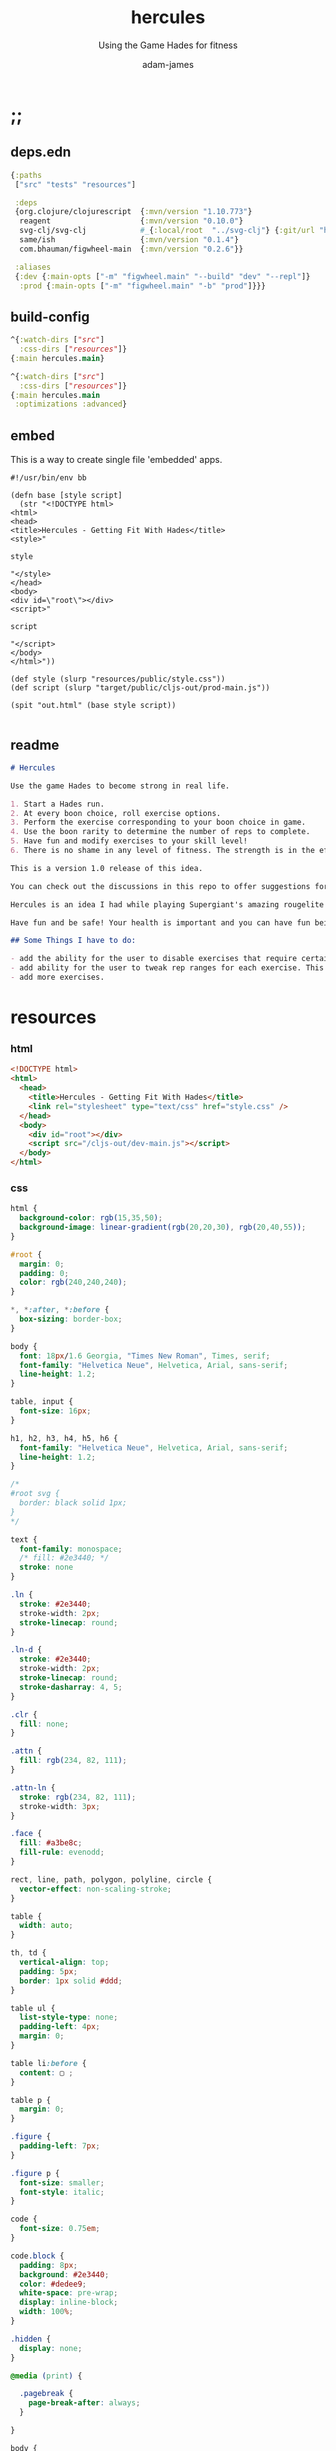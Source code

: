 * ;;
#+Title: hercules
#+SUBTITLE: Using the Game Hades for fitness
#+AUTHOR: adam-james
#+STARTUP: overview
#+PROPERTY: header-args :cache yes :noweb yes :results inline :mkdirp yes :padline yes :async
#+HTML_DOCTYPE: html5
#+OPTIONS: toc:2 num:nil html-style:nil html-postamble:nil html-preamble:nil html5-fancy:t

** deps.edn
#+NAME: deps.edn
#+begin_src clojure :tangle ./deps.edn
{:paths
 ["src" "tests" "resources"]

 :deps 
 {org.clojure/clojurescript  {:mvn/version "1.10.773"}
  reagent                    {:mvn/version "0.10.0"}
  svg-clj/svg-clj            #_{:local/root  "../svg-clj"} {:git/url "https://github.com/adam-james-v/svg-clj" :sha "5afabaa50b700b4510ffd4933f5277206c48fa2b"}
  same/ish                   {:mvn/version "0.1.4"}
  com.bhauman/figwheel-main  {:mvn/version "0.2.6"}}

 :aliases
 {:dev {:main-opts ["-m" "figwheel.main" "--build" "dev" "--repl"]}
  :prod {:main-opts ["-m" "figwheel.main" "-b" "prod"]}}}

#+end_src

** build-config
#+NAME: dev.cljs.edn
#+BEGIN_SRC clojure :tangle ./dev.cljs.edn
^{:watch-dirs ["src"]
  :css-dirs ["resources"]}
{:main hercules.main}

#+END_SRC

#+NAME: prod.cljs.edn
#+BEGIN_SRC clojure :tangle ./prod.cljs.edn
^{:watch-dirs ["src"]
  :css-dirs ["resources"]}
{:main hercules.main
 :optimizations :advanced}

#+END_SRC

** embed
This is a way to create single file 'embedded' apps.
#+BEGIN_SRC clojure tangle ./embed
#!/usr/bin/env bb

(defn base [style script]
  (str "<!DOCTYPE html>
<html>
<head>
<title>Hercules - Getting Fit With Hades</title>
<style>"

style

"</style>
</head>
<body>
<div id=\"root\"></div>
<script>"
  
script

"</script>
</body>
</html>"))

(def style (slurp "resources/public/style.css"))
(def script (slurp "target/public/cljs-out/prod-main.js"))

(spit "out.html" (base style script))

#+END_SRC

** readme
#+BEGIN_SRC markdown :tangle ./readme.md
# Hercules

Use the game Hades to become strong in real life.

1. Start a Hades run.
2. At every boon choice, roll exercise options.
3. Perform the exercise corresponding to your boon choice in game.
4. Use the boon rarity to determine the number of reps to complete.
5. Have fun and modify exercises to your skill level!
6. There is no shame in any level of fitness. The strength is in the effort.

This is a version 1.0 release of this idea. 

You can check out the discussions in this repo to offer suggestions for improvements. You can even fork the repo and mess around with things yourself if you'd like!

Hercules is an idea I had while playing Supergiant's amazing rougelite Hades. I workout regularly, but want to add a stronger focus to mobility and overall body control and athletic strength. Playing games doesn't typically contribute to such goals, but with a bit of creativity, I figured I could give it an honest try.

Have fun and be safe! Your health is important and you can have fun being fit.

## Some Things I have to do:

- add the ability for the user to disable exercises that require certain equipment that may be unavailable
- add ability for the user to tweak rep ranges for each exercise. This may be necessary for changing difficulty of a workout.
- add more exercises.

#+END_SRC
* resources
*** html
#+NAME: index.html
#+BEGIN_SRC html :tangle ./resources/public/index.html
<!DOCTYPE html>
<html>
  <head>
    <title>Hercules - Getting Fit With Hades</title>
    <link rel="stylesheet" type="text/css" href="style.css" />
  </head>
  <body>
    <div id="root"></div>
    <script src="/cljs-out/dev-main.js"></script>
  </body>
</html>
#+END_SRC

*** css
#+NAME: style.css
#+BEGIN_SRC css :tangle ./resources/public/style.css
html {
  background-color: rgb(15,35,50);
  background-image: linear-gradient(rgb(20,20,30), rgb(20,40,55));
}

#root {
  margin: 0;
  padding: 0;
  color: rgb(240,240,240);
}

,*, *:after, *:before {
  box-sizing: border-box;
}

body {
  font: 18px/1.6 Georgia, "Times New Roman", Times, serif;
  font-family: "Helvetica Neue", Helvetica, Arial, sans-serif;
  line-height: 1.2;
}

table, input {
  font-size: 16px;
}

h1, h2, h3, h4, h5, h6 {
  font-family: "Helvetica Neue", Helvetica, Arial, sans-serif;
  line-height: 1.2;
}

/*
#root svg {
  border: black solid 1px;
}
,*/

text {
  font-family: monospace;
  /* fill: #2e3440; */
  stroke: none
}

.ln {
  stroke: #2e3440;
  stroke-width: 2px;
  stroke-linecap: round;
}

.ln-d {
  stroke: #2e3440;
  stroke-width: 2px;
  stroke-linecap: round;
  stroke-dasharray: 4, 5;
}

.clr {
  fill: none;
}

.attn {
  fill: rgb(234, 82, 111);
}

.attn-ln {
  stroke: rgb(234, 82, 111);
  stroke-width: 3px;
}

.face {
  fill: #a3be8c;
  fill-rule: evenodd;
}

rect, line, path, polygon, polyline, circle {
  vector-effect: non-scaling-stroke;
}

table {
  width: auto;
}

th, td {
  vertical-align: top;
  padding: 5px;
  border: 1px solid #ddd;
}

table ul {
  list-style-type: none;
  padding-left: 4px;
  margin: 0;
}

table li:before {
  content: ▢ ;
}

table p {
  margin: 0;
}

.figure {
  padding-left: 7px;
}

.figure p {
  font-size: smaller;
  font-style: italic;
}

code {
  font-size: 0.75em;
}

code.block {
  padding: 8px;
  background: #2e3440;
  color: #dedee9;
  white-space: pre-wrap;
  display: inline-block;
  width: 100%;
}

.hidden {
  display: none;
}

@media (print) {

  .pagebreak {
    page-break-after: always;
  }

}

body {
  margin: 10px auto;
  max-width: 760px;
  color: #444;
  padding: 0 20px;
}

a {
  color: #07c;
  text-decoration: none;
}

a:hover {
  color: #059;
  text-decoration: underline;
}

hr {
  border: 0;
  margin: 25px 0;
}

table {
  border-spacing: 0;
  border-collapse: collapse;
  text-align: left;
  padding-bottom: 25px;
}

td, th {
  padding: 5px;
  vertical-align: bottom;
}

td, th, hr {
  border-bottom: 1px solid #ddd;
}

pre {
  padding: 8px;
  white-space: pre-wrap;
}

input {
  padding: 5px;
  vertical-align: bottom;
}

button, select {
  font-size: 14px;
  color: white;
  background-color: goldenrod;
  border: 0;
  padding: 9px 20px;
}

button:hover {
  color: #333;
  background-color: lightgoldenrodyellow;
}

textarea {
  border-color: #ccc;
}

.info {
  display: none;
}

.boon:hover + .info {
  display: block;
  fill: lightgoldenrodyellow;
}

#+END_SRC

* ns
#+BEGIN_SRC clojure :tangle ./src/hercules/main.cljs
(ns ^:figwheel-hooks hercules.main
  (:require [reagent.dom :as rdom]
            [reagent.core :as r]
            [reagent.ratom :refer [reaction]]
            [svg-clj.main :as svg]
            [same :refer [ish? zeroish?]]))

#+END_SRC

* bits
#+BEGIN_SRC clojure :tangle ./src/hercules/main.cljs
(def v+ (partial mapv +))
(def v- (partial mapv -))
(def v* (partial mapv *))

(defn distance
  "compute distance between two points"
  [a b]
  (let [v (v- b a)
        v2 (reduce + (v* v v))]
    (Math/sqrt v2)))

(defn normalize
  "find the unit vector of a given vector"
  [v]
  (let [m (Math/sqrt (reduce + (v* v v)))]
    (mapv / v (repeat m))))

(defn perpendicular-2d
  [[x y]]
  [(- y) x])

(defn determinant-2d
  [a b]
  (- (* (first a) (second b))
     (* (second a) (first b))))

(defn line-intersection
  [[a b] [c d]]
  (let [[ax ay] a
        [bx by] b
        [cx cy] c
        [dx dy] d
        xdiff [(- ax bx) (- cx dx)]
        ydiff [(- ay by) (- cy dy)]
        div (determinant-2d xdiff ydiff)]
    (when (not (zeroish? (Math/abs div))) 
      (let [d [(determinant-2d a b) (determinant-2d c d)]
            x (/ (determinant-2d d xdiff) div)
            y (/ (determinant-2d d ydiff) div)]
        [x y]))))

(defn offset-edge
  [[a b] d]
  (let [p (perpendicular-2d (v- b a))
        pd (v* (normalize p) (repeat (- d)))
        xa (v+ a pd)
        xb (v+ b pd)]
    [xa xb]))

(defn cycle-pairs
  [pts]
  (let [n (count pts)]
    (vec (take n (partition 2 1 (cycle pts))))))

(defn every-other
  [v]
  (let [n (count v)]
    (map #(get v %) (filter even? (range n)))))

(defn wrap-list-once
  [s]
  (conj (drop-last s) (last s)))

(defn offset
  [pts d]
  (let [edges (cycle-pairs pts)
        opts (mapcat #(offset-edge % d) edges)
        oedges (every-other (cycle-pairs opts))
        edge-pairs (cycle-pairs oedges)]
    (wrap-list-once (map #(apply line-intersection %) edge-pairs))))

#+END_SRC

* doc
** pattern-defs
#+BEGIN_SRC clojure :tangle ./src/hercules/main.cljs
(def patterns-component
  [:svg 
   {:style {:width 0 :height 0 :margin 0 :padding 0 :display "block"}}
   [:defs
    [:linearGradient#gradient {:x1 0 :y1 0 :x2 1 :y2 -0.1}
     [:stop {:offset "0%" :stop-color "rgba(0,0,0,0.6)"}]
     [:stop {:offset "20%" :stop-color "rgba(180,155,70,0.2)"}]
     [:stop {:offset "37%" :stop-color "rgba(0,0,0,0.3)"}]
     [:stop {:offset "85%" :stop-color "rgba(180,155,70,0.4)"}]]]])

#+END_SRC

** boon-frame
#+BEGIN_SRC clojure :tangle ./src/hercules/main.cljs
(def boon-frame
  (let [extents [ [0 0] [200 0] [200 200] [0 200] ]
        corner-dim 14
        opts (concat 
              [ [0 corner-dim] [corner-dim corner-dim] [corner-dim 0] ]
              (rest extents))
        tri [ [0 0] [28 0] [28 28] ]
        rct [ [0 0] [35 0] [35 22] [0 22] ]]
     (->> (svg/g
           (->> (svg/polygon-path extents)
                (svg/style {:fill "none" :stroke "none"}))
           (->> (svg/merge-paths
                 (svg/polygon-path opts)
                 (svg/polygon-path (offset extents -16)))
                (svg/style 
                 {:style {:filter "drop-shadow(0px 0px 8px rgba(225,200,110,0.9))"}}))
           (->> (svg/merge-paths
                 (svg/polygon-path opts)
                 (svg/polygon-path (offset extents -20)))
                (svg/style {:fill "rgb(120,110,90)" 
                                    :stroke "goldenrod" :stroke-width "3px"}))
           (->> (svg/merge-paths
                 (svg/polygon-path (offset opts -4))
                 (svg/polygon-path (offset extents -20)))
                (svg/style {:fill "rgb(50,30,10)" :stroke "none"}))
           (->> (svg/merge-paths
                 (svg/polygon-path (offset opts -12))
                 (svg/polygon-path (offset extents -20)))
                (svg/style {:fill "rgb(180,155,70)" :stroke "none"}))
           
           (->> (svg/g
                 (->> (svg/merge-paths
                       (svg/polygon-path tri)
                       (svg/polygon-path (offset tri -6)))
                      (svg/translate [-9 181])
                      (svg/rotate 180.1))
                 (->> (svg/merge-paths
                       (svg/polygon-path tri)
                       (svg/polygon-path (offset tri -5)))
                      (svg/translate [172 0]))
                 (->> (svg/merge-paths
                       (svg/polygon-path rct)
                       (svg/polygon-path (offset rct -8)))
                      (svg/translate [50 0]))
                 (->> (svg/merge-paths
                       (svg/polygon-path rct)
                       (svg/polygon-path (offset rct -6)))
                      (svg/translate [115 178]))
                 (->> (svg/merge-paths
                       (svg/polygon-path rct)
                       (svg/polygon-path (offset rct -8)))
                      (svg/translate [172 130])
                      (svg/rotate 90.1))
                 (->> (svg/merge-paths
                       (svg/polygon-path rct)
                       (svg/polygon-path (offset rct -4)))
                      (svg/translate [-6 135])
                      (svg/rotate 90.1))
                 (->> (svg/merge-paths
                       (svg/polygon-path rct)
                       (svg/polygon-path (offset rct -4)))
                      (svg/translate [-6 35])
                      (svg/rotate 90.1))
                 (->> (svg/merge-paths
                       (svg/polygon-path rct)
                       (svg/polygon-path (offset rct -4)))
                      (svg/translate [150 0])))
                (svg/style {:fill "rgb(100,95,70)" :stroke "none"}))

           (->> (svg/merge-paths
                 (svg/polygon-path (offset extents -20))
                 (svg/polygon-path (offset extents -26)))
                (svg/style {:fill "rgb(0,0,0)" :stroke "none"}))
           (->> (svg/polygon-path opts)
                (svg/style {:fill "url(#gradient)" :stroke "none"}))
           (->> (svg/merge-paths
                 (svg/polygon-path opts)
                 (svg/polygon-path (offset extents -23)))
                (svg/style {:fill "rgba(249,235,105,0.2)" :stroke "none"})))
          (svg/translate [-100 -100])
          (svg/rotate 44.999))))

#+END_SRC

** boon-details
#+BEGIN_SRC clojure :tangle ./src/hercules/main.cljs
(defn label
  [font-size text]
  [:text 
   {:x 0 :y 0 
    :style {:font-family "Verdana", 
            :font-size font-size}} text])

(defn boon-details
  [name creps rreps ereps hreps]
  (svg/g
   (->> (svg/polyline [ [-160 160] [0 0] [1000 0] ])
        (svg/style {:fill "none"
                            :stroke "goldenrod"
                            :stroke-width "2px"
                            :stroke-linecap "round"}))
        (->> (svg/g
              (->> (label 44 name) (svg/translate [140 -50]))
              (->> (label 28 (str "Common: " creps)) (svg/translate [145 -12]))
              (->> (label 28 (str "Rare: " rreps)) (svg/translate [365 -12]))
              (->> (label 28 (str "Epic: " ereps)) (svg/translate [525 -12]))
              (->> (label 28 (str "Heroic: " hreps)) (svg/translate [675 -12])))
             (svg/style {:fill "rgb(240,240,240)"}))))

#+END_SRC

** boon-art
#+BEGIN_SRC clojure :tangle ./src/hercules/main.cljs
(defn boon-art
  [bg-col name element]
  (svg/g
   (->> (svg/g 
         (->> (svg/rect 175 175)
              (svg/rotate 45)
              (svg/style {:fill bg-col}))
         element
         boon-frame)
        (svg/style {:class "boon"}))
   (->> (label 26 name)
        (svg/translate [-120 10])
        (svg/rotate -45)
        (svg/style {:class "info"}))))

#+END_SRC

** boon-option
#+BEGIN_SRC clojure :tangle ./src/hercules/main.cljs
;; {:name "name" :reps [1 2 3 4] :icon 'symbol :color "rgb(20,20,20)"}
;; boon-option is 1 of 3 choices available during any selection (the map containing the data has already been rolled when passed into the render
(defn boon-option
  [{:keys [name reps icon color]}]
  (let [[cr rr er hr] reps]
    (->> (svg/g
          (boon-art color name icon)
          (->> (boon-details name cr rr er hr) 
               (svg/translate [175 -10]))))))

#+END_SRC

** boon-display-components
#+BEGIN_SRC clojure :tangle ./src/hercules/main.cljs
(defn boon-column
  [exs]
  (let [exs (vec exs)]
    (into
     [:g {}]
     (for [idx (range (count exs))]
       (let [{:keys [name icon color]} (get exs idx)]
         (->> (boon-art color name icon)
              (svg/translate [0 (* idx 320)])))))))

(defn boon-overview
  [exs]
  (svg/svg
   [700 700 0.6]
   (svg/translate 
    [160 160] 
    (into [:g {}]
          (for [[col idx] 
                (partition 2 (interleave (partition-all 3 exs) (range)))]
            (->> (boon-column col)
                 (svg/translate [(* idx 160) (if (odd? idx) 160 0)])))))))

(defn boon-choices
  [a b c]
  (svg/svg
   [700 550 0.5]
   (when (and (not (nil? a))
              (not (nil? b))
              (not (nil? c)))
       (->> (svg/g
             (->> (boon-option a) (svg/translate [0 0]))
             (->> (boon-option b) (svg/translate [0 353]))
             (->> (boon-option c) (svg/translate [0 706])))
            (svg/translate [200 200])))))

#+END_SRC

** equipment
Doesn't do anything yet. Keep this here for future.

#+BEGIN_SRC clojure :tangle ./src/hercules/main.cljs
(def equipment
  #{:rings :pull-up-bar :dumbbells :barbell :jump-rope :bands})

#+END_SRC

** exercises
*** boon-colours
#+BEGIN_SRC clojure :tangle ./src/hercules/main.cljs
(def core-col "rgb(170,145,80)") ;; athena
(def arms-col "rgb(146,128,210)") ;; dionysus
(def legs-col "rgb(40,90,140)") ;; poseidon
(def back-col "rgb(170,134,30)") ;; zeus
(def chest-col "rgb(140,60,60)") ;; ares
(def speed-col "rgb(255,137,137)") ;; hermes
(def yoga-col "rgb(221,110,200)") ;; aphrodite
#+END_SRC

*** icons
#+BEGIN_SRC clojure :tangle ./src/hercules/main.cljs
(def fist-icon (svg/image "fist-icon.png" 250 250))
(def pullup-icon (svg/image "pullup-icon.png" 250 250))
(def chinup-icon (svg/image "chinup-icon.png" 250 250))
(def curl-icon (svg/image "curl-icon.png" 250 250))
(def pistol-squat-icon (svg/image "pistol-squat-icon.png" 250 250))
(def diamond-pushup-icon (svg/image "diamond-pushup-icon.png" 250 250))
(def chest-flye-icon (svg/image "chest-flye-icon.png" 250 250))
(def squat-jump-icon (svg/image "squat-jump-icon.png" 250 250))
(def high-knee-icon (svg/image "high-knee-icon.png" 250 250))
(def wide-pushup-icon (svg/image "wide-pushup-icon.png" 250 250))
(def pushup-icon (svg/image "pushup-icon.png" 250 250))
(def boat-crunch-icon(svg/image "boat-crunch-icon.png" 250 250))
(def leg-raise-icon (svg/image "leg-raise-icon.png" 250 250))
(def mountain-climber-icon (svg/image "mountain-climber-icon.png" 250 250))
(def dip-icon (svg/image "dip-icon.png" 250 250))
#+END_SRC

*** exercise-list
#+BEGIN_SRC clojure :tangle ./src/hercules/main.cljs
(def exercises
  [{:name "Pullups"
    :ranges [2 4 7 10]
    :equipment [:rings :pbar]
    :color back-col :icon pullup-icon}

   {:name "Chinups"
    :ranges [2 4 7 10]
    :color arms-col :icon chinup-icon}

   {:name "Curls"
    :ranges [5 7 12 16]
    :color arms-col :icon curl-icon}

   {:name "Chest Flyes"
    :ranges [5 7 12 16]
    :color chest-col :icon chest-flye-icon}

   {:name "Squat Jumps"
    :ranges [5 10 15 20]
    :color speed-col :icon squat-jump-icon}

   {:name "Squat High Knee"
    :ranges [5 10 15 20]
    :color legs-col :icon high-knee-icon}

   {:name "Diamond Pushups"
    :ranges [3 7 10 15]
    :color arms-col :icon diamond-pushup-icon}

   {:name "Wide Stance Pushups"
    :ranges [3 7 10 15]
    :color back-col :icon wide-pushup-icon}

   {:name "Pushups"
    :ranges [4 8 12 20]
    :color chest-col :icon pushup-icon}

   {:name "Boat Crunches"
    :ranges [8 12 25 35]
    :color core-col :icon boat-crunch-icon}

   {:name "Leg Raises"
    :ranges [2 4 7 10]
    :color core-col :icon leg-raise-icon}

   {:name "Mountain Climbers"
    :ranges [10 14 18 22]
    :color speed-col :icon mountain-climber-icon}

   {:name "Dips"
    :ranges [3 7 10 15]
    :color chest-col :icon dip-icon}

   {:name "Pistol Squats"
    :ranges [3 7 10 15]
    :color legs-col :icon pistol-squat-icon}])

(defn rand-value
  [v]
  (get v (rand-int (count v))))

(defn roll-ranges
  [exercise]
  (let [{:keys [name ranges]} exercise
        [c r e] (mapv #(into [] (apply range %))
                      (partition 2 1 ranges))]
    {:name name
     :common (rand-value c)
     :rare (rand-value r)
     :epic (rand-value e)
     :heroic (apply max ranges)}))

(defn boon
  [exercise]
  (let [{:keys [name common rare epic heroic]} (roll-ranges exercise)]
    (-> exercise
        (assoc :reps [common rare epic heroic])
        (dissoc :ranges))))

#+END_SRC

** state
#+BEGIN_SRC clojure :tangle ./src/hercules/main.cljs
(def state (r/atom [(boon (rand-value exercises))
                    (boon (rand-value exercises))
                    (boon (rand-value exercises))]))

#+END_SRC

** controls
#+BEGIN_SRC clojure :tangle ./src/hercules/main.cljs
(defn re-roll
  []
  (reset! state [(boon (rand-value exercises))
                 (boon (rand-value exercises))
                 (boon (rand-value exercises))]))

(def controls
  [:<>
   [:div
    [:button {:style {:margin-right "20px"} :onClick re-roll} "ROLL"]
    [:button {:onClick #(reset! state nil)} "HIDE"]]])

#+END_SRC

** blurb
#+BEGIN_SRC clojure :tangle ./src/hercules/main.cljs
(def blurb
  [:<>
   [:h2 {:style {:color "goldenrod"}} "Exercises"]
   [:div (boon-overview exercises)]
   [:h1 "Hercules"]
   [:h5 "Use the game " [:em "Hades"] " to become strong in real life."]
   [:ol
    [:li "Start a Hades run."]
    [:li "At every boon choice, roll exercise options."]
    [:li "Perform the exercise corresponding to your boon choice in game."]
    [:li "Use the boon rarity to determine the number of reps to complete."]
    [:li "Have fun and modify exercises to your skill level!"]]
   [:p "There is no shame in any level of fitness. The strength is in the effort."]
   [:p "This is a version 1.0 release of this idea. You can check out the "[:a {:href "https://github.com/adam-james-v/svg-clj"} "github"] " to offer suggestions for improvements. You can even fork the repo and mess around with things yourself!"]
   [:p "Hercules is an idea I had while playing Supergiant's amazing rougelite Hades. I workout regularly, but want to add a stronger focus to mobility and overall body control and athletic strength. Playing games doesn't typically contribute to such goals, but with a bit of creativity, I figured I could give it an honest try."]
   [:p "Have fun and be safe! Your health is important and you can have fun being fit."]
   [:p "This project was designed and built by me, Adam James. You can see more of me and my work at the following places:"]
   [:ul
    [:li [:a {:href "https://github.com/adam-james-v"} "Github"]]
    [:li [:a {:href "https://www.youtube.com/c/AdamJames-tv"} "Youtube"]]
    [:li [:a {:href "https://twitch.tv/adam_james_tv"} "Twitch"]]
    [:li [:a {:href "https://twitter.com/RustyVermeer"} "Twitter"]] 
    [:li [:a {:href "https://www.instagram.com/adam.james.v/"} "Instagram"]]
    [:li [:a {:href "https://www.patreon.com/adam_james"} "Patreon"]]]])

#+END_SRC

** assembly
#+BEGIN_SRC clojure :tangle ./src/hercules/main.cljs
(defn doc []
  [:<>
   patterns-component
   [:img {:src "hercules-logo.png"
          :alt "Hercules"
          :style {:width "100%" :padding-top "40px"}}]
   (apply boon-choices @state)
   controls
   blurb])

(defn mount [app]
  (rdom/render [app] (js/document.getElementById "root")))

(mount doc)
(defn ^:after-load re-render [] (mount doc))
(defonce go (do (mount doc) true))

#+END_SRC
